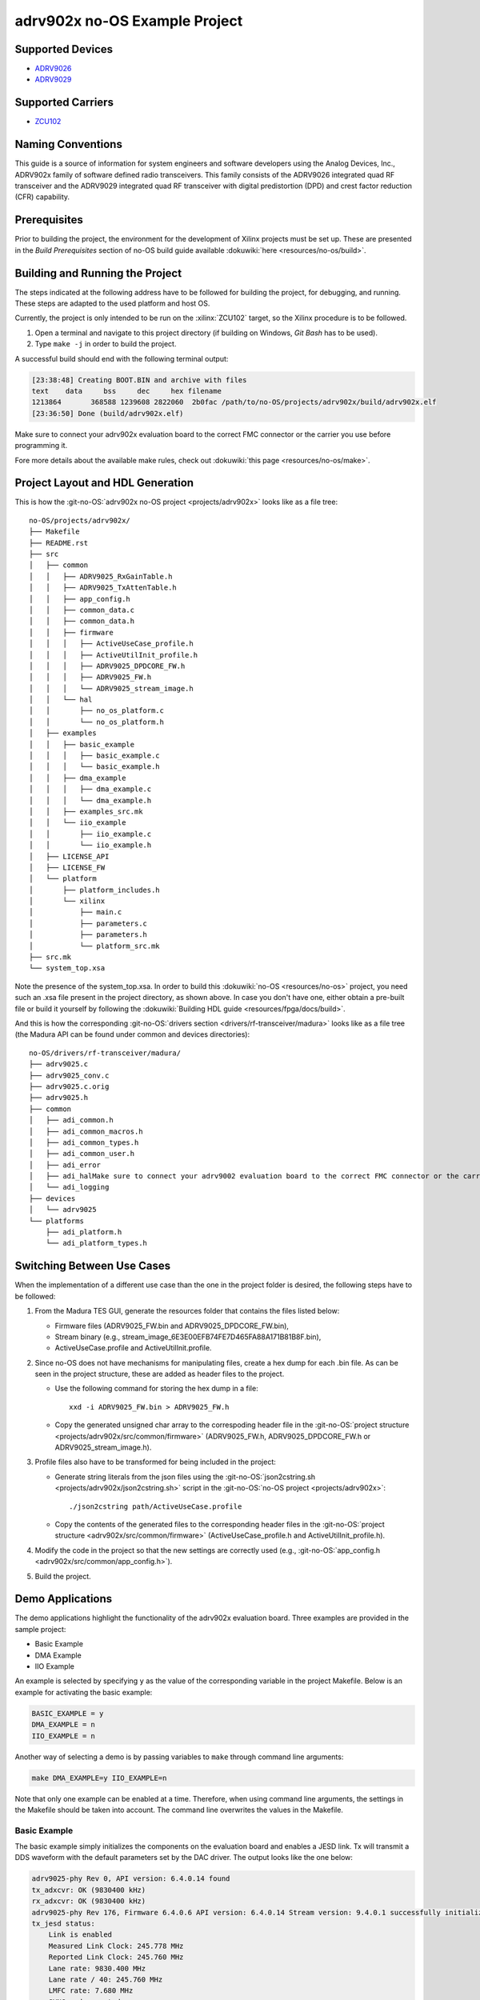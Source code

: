 adrv902x no-OS Example Project
==============================

.. no-os-doxygen::

Supported Devices
-----------------

* `ADRV9026 <https://www.analog.com/ADRV9026>`_
* `ADRV9029 <https://www.analog.com/ADRV9029>`_

Supported Carriers
------------------

* `ZCU102 <https://www.xilinx.com/ZCU102>`_

Naming Conventions
------------------

This guide is a source of information for system engineers and software
developers using the Analog Devices, Inc., ADRV902x family of software defined
radio transceivers. This family consists of the ADRV9026 integrated quad RF
transceiver and the ADRV9029 integrated quad RF transceiver with digital
predistortion (DPD) and crest factor reduction (CFR) capability.

Prerequisites
-------------

Prior to building the project, the environment for the development of Xilinx
projects must be set up. These are presented in the *Build Prerequisites*
section of no-OS build guide available :dokuwiki:`here <resources/no-os/build>`.

Building and Running the Project
--------------------------------

The steps indicated at the following address have to be followed for building
the project, for debugging, and running. These steps are adapted to the used
platform and host OS.

Currently, the project is only intended to be run on the :xilinx:`ZCU102`
target, so the Xilinx procedure is to be followed.

#. Open a terminal and navigate to this project directory (if building on
   Windows, `Git Bash` has to be used).
#. Type ``make -j`` in order to build the project.

A successful build should end with the following terminal output:

.. code-block:: bash

   [23:38:48] Creating BOOT.BIN and archive with files
   text	   data	    bss	    dec	    hex	filename
   1213864	 368588	1239608	2822060	 2b0fac	/path/to/no-OS/projects/adrv902x/build/adrv902x.elf
   [23:36:50] Done (build/adrv902x.elf)

Make sure to connect your adrv902x evaluation board to the correct FMC
connector or the carrier you use before programming it.

Fore more details about the available make rules, check out
:dokuwiki:`this page <resources/no-os/make>`.

Project Layout and HDL Generation
---------------------------------

This is how the :git-no-OS:`adrv902x no-OS project <projects/adrv902x>` looks
like as a file tree:

::

   no-OS/projects/adrv902x/
   ├── Makefile
   ├── README.rst
   ├── src
   │   ├── common
   │   │   ├── ADRV9025_RxGainTable.h
   │   │   ├── ADRV9025_TxAttenTable.h
   │   │   ├── app_config.h
   │   │   ├── common_data.c
   │   │   ├── common_data.h
   │   │   ├── firmware
   │   │   │   ├── ActiveUseCase_profile.h
   │   │   │   ├── ActiveUtilInit_profile.h
   │   │   │   ├── ADRV9025_DPDCORE_FW.h
   │   │   │   ├── ADRV9025_FW.h
   │   │   │   └── ADRV9025_stream_image.h
   │   │   └── hal
   │   │       ├── no_os_platform.c
   │   │       └── no_os_platform.h
   │   ├── examples
   │   │   ├── basic_example
   │   │   │   ├── basic_example.c
   │   │   │   └── basic_example.h
   │   │   ├── dma_example
   │   │   │   ├── dma_example.c
   │   │   │   └── dma_example.h
   │   │   ├── examples_src.mk
   │   │   └── iio_example
   │   │       ├── iio_example.c
   │   │       └── iio_example.h
   │   ├── LICENSE_API
   │   ├── LICENSE_FW
   │   └── platform
   │       ├── platform_includes.h
   │       └── xilinx
   │           ├── main.c
   │           ├── parameters.c
   │           ├── parameters.h
   │           └── platform_src.mk
   ├── src.mk
   └── system_top.xsa

Note the presence of the system_top.xsa. In order to build this
:dokuwiki:`no-OS <resources/no-os>` project, you need such an .xsa file present
in the project directory, as shown above. In case you don't have one, either
obtain a pre-built file or build it yourself by following the
:dokuwiki:`Building HDL guide <resources/fpga/docs/build>`.

And this is how the corresponding :git-no-OS:`drivers section <drivers/rf-transceiver/madura>`
looks like as a file tree (the Madura API can be found under common and devices
directories):

::

   no-OS/drivers/rf-transceiver/madura/
   ├── adrv9025.c
   ├── adrv9025_conv.c
   ├── adrv9025.c.orig
   ├── adrv9025.h
   ├── common
   │   ├── adi_common.h
   │   ├── adi_common_macros.h
   │   ├── adi_common_types.h
   │   ├── adi_common_user.h
   │   ├── adi_error
   │   ├── adi_halMake sure to connect your adrv9002 evaluation board to the correct FMC connector or the carrier you use:
   │   └── adi_logging
   ├── devices
   │   └── adrv9025
   └── platforms
       ├── adi_platform.h
       └── adi_platform_types.h

Switching Between Use Cases
---------------------------

When the implementation of a different use case than the one in the project
folder is desired, the following steps have to be followed:

#. From the Madura TES GUI, generate the resources folder that contains the files listed below:

   * Firmware files (ADRV9025_FW.bin and ADRV9025_DPDCORE_FW.bin),
   * Stream binary (e.g., stream_image_6E3E00EFB74FE7D465FA88A171B81B8F.bin),
   * ActiveUseCase.profile and ActiveUtilInit.profile.

#. Since no-OS does not have mechanisms for manipulating files, create a hex dump for each .bin file. As can be seen in the project structure, these are added as header files to the project.

   * Use the following command for storing the hex dump in a file:
     ::

        xxd -i ADRV9025_FW.bin > ADRV9025_FW.h

   * Copy the generated unsigned char array to the correspoding header file in
     the :git-no-OS:`project structure <projects/adrv902x/src/common/firmware>`
     (ADRV9025_FW.h, ADRV9025_DPDCORE_FW.h or ADRV9025_stream_image.h).

#. Profile files also have to be transformed for being included in the project:

   * Generate string literals from the json files using the
     :git-no-OS:`json2cstring.sh <projects/adrv902x/json2cstring.sh>`
     script in the :git-no-OS:`no-OS project <projects/adrv902x>`:
     ::

       ./json2cstring path/ActiveUseCase.profile

   * Copy the contents of the generated files to the corresponding header files
     in the :git-no-OS:`project structure <adrv902x/src/common/firmware>`
     (ActiveUseCase_profile.h and ActiveUtilInit_profile.h).

#. Modify the code in the project so that the new settings are correctly used
   (e.g., :git-no-OS:`app_config.h <adrv902x/src/common/app_config.h>`).

#. Build the project.

Demo Applications
-----------------

The demo applications highlight the functionality of the adrv902x evaluation
board. Three examples are provided in the sample project:

* Basic Example
* DMA Example
* IIO Example

An example is selected by specifying ``y`` as the value of the corresponding
variable in the project Makefile. Below is an example for activating the basic
example:

.. code-block:: bash

   BASIC_EXAMPLE = y
   DMA_EXAMPLE = n
   IIO_EXAMPLE = n

Another way of selecting a demo is by passing variables to ``make`` through
command line arguments:

.. code-block:: bash

   make DMA_EXAMPLE=y IIO_EXAMPLE=n

Note that only one example can be enabled at a time. Therefore, when using
command line arguments, the settings in the Makefile should be taken into
account. The command line overwrites the values in the Makefile.

Basic Example
^^^^^^^^^^^^^

The basic example simply initializes the components on the evaluation board and
enables a JESD link. Tx will transmit a DDS waveform with the default
parameters set by the DAC driver. The output looks like the one below:

.. code-block:: bash

   adrv9025-phy Rev 0, API version: 6.4.0.14 found
   tx_adxcvr: OK (9830400 kHz)
   rx_adxcvr: OK (9830400 kHz)
   adrv9025-phy Rev 176, Firmware 6.4.0.6 API version: 6.4.0.14 Stream version: 9.4.0.1 successfully initialized via jesd204-fsm
   tx_jesd status:
       Link is enabled
       Measured Link Clock: 245.778 MHz
       Reported Link Clock: 245.760 MHz
       Lane rate: 9830.400 MHz
       Lane rate / 40: 245.760 MHz
       LMFC rate: 7.680 MHz
       SYNC~: deasserted
       Link status: DATA
       SYSREF captured: Yes
       SYSREF alignment error: No
   rx_jesd status:
       Link is enabled
       Measured Link Clock: 245.778 MHz
       Reported Link Clock: 245.760 MHz
       Lane rate: 9830.400 MHz
       Lane rate / 40: 245.760 MHz
       LMFC rate: 7.680 MHz
       Link status: DATA
       SYSREF captured: Yes
       SYSREF alignment error: No
   Bye

DMA Example
^^^^^^^^^^^

DMA example is a standard example that sends a sinewave on Tx channels using
DMA from a lookup table. If you physically loopback a Tx channel to an Rx
channel via an electrical wire, you may run the DMA_EXAMPLE and read the
received data at Rx from its particular memory address.

Select the example through command line arguments as below:

.. code-block:: bash

    make BASIC_EXAMPLE=n DMA_EXAMPLE=y IIO_EXAMPLE=n

To run the DMA example, you simply need to run the application as usual by:

* making sure it was built with the ``DMA_EXAMPLE`` flag (``DMA_EXAMPLE = y``
  in the Makefile or as command line argument for ``make``), as already
  mentioned
* monitoring the serial terminal for messages printed by the application

After the output from the basic example, the application will eventually print something like this:

.. code-block:: bash

    DMA_EXAMPLE Tx: address=0x1dc900 samples=8192 channels=8 bits=32
    DMA_EXAMPLE Rx: address=0x1e4900 samples=65536 channels=8 bits=16

This means that the memory address where the data at Rx is stored is
``0x1e4900``. There are a total of 65536 samples, 16-bit wide across 8
channels, which is equivalent to 8192, 16-bit samples per channel. The location
of the transmitted data is also given (0x1dc900).

At this point you may use a Tcl script to retrieve data from memory and store
it into .csv files for processing:

.. code-block:: bash

   xsct tools/scripts/platform/xilinx/capture.tcl ZYNQ_PSU 0x1e4900 65536 8 16

You can find more information about  the data :dokuwiki:`here <resources/no-os/dac_dma_example>`.

The data in the .csv files generated can be visualised using the
:git-no-OS:`plot.py <tools/scripts/platform/xilinx/plot.py>` script in the
:git-no-OS:`/`. The following command will display the data on all 8 channels:

.. code-block:: bash

   python do_graph.py 8

IIO Example
^^^^^^^^^^^

IIO demo is a standard example, provided in most :git-no-OS:`no-OS projects <projects>`,
that launches a IIOD server on the board so that the user may connect to it via
an IIO client. Using iio-oscilloscope, the user can configure the DAC and view
the ADC data on a plot.

To build the IIOD demo, add the following flags when invoking make which will
build the IIOD server and the IIO section of the driver:

.. code-block:: bash

   make BASIC_EXAMPLE=n DMA_EXAMPLE=n IIO_EXAMPLE=y

To run the IIOD demo, first connect to the board via UART to see the runtime
output messages with the following settings:

.. code-block:: bash

   Baud Rate: 115200bps
   Data: 8 bit
   Parity: None
   Stop bits: 1 bit
   Flow Control: none

Please note that for proper message display, you may need to convert all LF
characters to CRLF, if your serial terminal supports it.

With a serial terminal correctly configured and listening to incoming messages,
launch the application (make run or click the debug button in your SDK).
Runtime messages specific to the application will appear on your serial
terminal screen, and eventually the following message is printed, after the
output from the basic example:

.. code-block:: bash

   Running IIOD server...
   If successful, you may connect an IIO client application by:
   1. Disconnecting the serial terminal you use to view this message.
   2. Connecting the IIO client application using the serial backend configured as shown:
       Baudrate: 115200
       Data size: 8 bits
       Parity: none
       Stop bits: 1
       Flow control: none

This message implies a IIOD server is being run and you may connect to it using
a serial-backend enabled :git-iio-oscilloscope:`iio-oscilloscope </>` and with the settings
indicated at the serial terminal.
